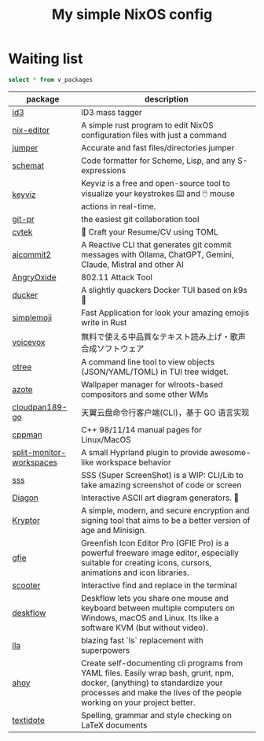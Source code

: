 #+title: My simple NixOS config

* Waiting list

#+name: waiting list
#+begin_src sqlite :db waiting.db :colnames yes
select * from v_packages
#+end_src

#+RESULTS: waiting list
| package                  | description                                                                                                                                                                                           |
|--------------------------+-------------------------------------------------------------------------------------------------------------------------------------------------------------------------------------------------------|
| [[https://github.com/squell/id3][id3]]                      | ID3 mass tagger                                                                                                                                                                                       |
| [[https://github.com/snowfallorg/nix-editor][nix-editor]]               | A simple rust program to edit NixOS configuration files with just a command                                                                                                                           |
| [[https://github.com/homerours/jumper][jumper]]                   | Accurate and fast files/directories jumper                                                                                                                                                            |
| [[https://github.com/raviqqe/schemat][schemat]]                  | Code formatter for Scheme, Lisp, and any S-expressions                                                                                                                                                |
| [[https://github.com/mulaRahul/keyviz][keyviz]]                   | Keyviz is a free and open-source tool to visualize your keystrokes ⌨️ and 🖱️ mouse actions in real-time.                                                                                              |
| [[https://github.com/picosh/git-pr][git-pr]]                   | the easiest git collaboration tool                                                                                                                                                                    |
| [[https://github.com/varbhat/cvtek][cvtek]]                    | 📄 Craft your Resume/CV using TOML                                                                                                                                                                    |
| [[https://github.com/tak-bro/aicommit2][aicommit2]]                | A Reactive CLI that generates git commit messages with Ollama, ChatGPT, Gemini, Claude, Mistral and other AI                                                                                          |
| [[https://github.com/Ragnt/AngryOxide][AngryOxide]]               | 802.11 Attack Tool                                                                                                                                                                                    |
| [[https://github.com/robertpsoane/ducker][ducker]]                   | A slightly quackers Docker TUI based on k9s 🦆                                                                                                                                                        |
| [[https://github.com/SergioRibera/simplemoji][simplemoji]]               | Fast Application for look your amazing emojis write in Rust                                                                                                                                           |
| [[https://voicevox.hiroshiba.jp/][voicevox]]                 | 無料で使える中品質なテキスト読み上げ・歌声合成ソフトウェア                                                                                                                                                      |
| [[https://github.com/fioncat/otree][otree]]                    | A command line tool to view objects (JSON/YAML/TOML) in TUI tree widget.                                                                                                                              |
| [[https://github.com/nwg-piotr/azote][azote]]                    | Wallpaper manager for wlroots-based compositors and some other WMs                                                                                                                                    |
| [[https://github.com/tickstep/cloudpan189-go][cloudpan189-go]]           | 天翼云盘命令行客户端(CLI)，基于 GO 语言实现                                                                                                                                                                 |
| [[https://github.com/aitjcize/cppman][cppman]]                   | C++ 98/11/14 manual pages for Linux/MacOS                                                                                                                                                             |
| [[https://github.com/Duckonaut/split-monitor-workspaces][split-monitor-workspaces]] | A small Hyprland plugin to provide awesome-like workspace behavior                                                                                                                                    |
| [[https://github.com/SergioRibera/sss][sss]]                      | SSS (Super ScreenShot) is a WIP: CLI/Lib to take amazing screenshot of code or screen                                                                                                                 |
| [[https://github.com/ArthurSonzogni/Diagon][Diagon]]                   | Interactive ASCII art diagram generators. 🌟                                                                                                                                                          |
| [[https://github.com/samuel-lucas6/Kryptor][Kryptor]]                  | A simple, modern, and secure encryption and signing tool that aims to be a better version of age and Minisign.                                                                                        |
| [[http://greenfishsoftware.org/gfie.php][gfie]]                     | Greenfish Icon Editor Pro (GFIE Pro) is a powerful freeware image editor, especially suitable for creating icons, cursors, animations and icon libraries.                                             |
| [[https://github.com/thomasschafer/scooter][scooter]]                  | Interactive find and replace in the terminal                                                                                                                                                          |
| [[https://github.com/deskflow/deskflow][deskflow]]                 | Deskflow lets you share one mouse and keyboard between multiple computers on Windows, macOS and Linux. Its like a software KVM (but without video).                                                   |
| [[https://github.com/triyanox/lla][lla]]                      | blazing fast `ls` replacement with superpowers                                                                                                                                                        |
| [[https://github.com/ahoy-cli/ahoy][ahoy]]                     | Create self-documenting cli programs from YAML files. Easily wrap bash, grunt, npm, docker, (anything) to standardize your processes and make the lives of the people working on your project better. |
| [[https://github.com/sylvainhalle/textidote][textidote]]                | Spelling, grammar and style checking on LaTeX documents                                                                                                                                               |
